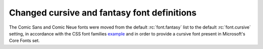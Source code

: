 Changed cursive and fantasy font definitions
~~~~~~~~~~~~~~~~~~~~~~~~~~~~~~~~~~~~~~~~~~~~
The Comic Sans and Comic Neue fonts were moved from the default :rc:`font.fantasy`
list to the default :rc:`font.cursive` setting, in accordance with the CSS
font families example_ and in order to provide a cursive font present in
Microsoft's Core Fonts set.

.. _example: https://www.w3.org/Style/Examples/007/fonts.en.html
